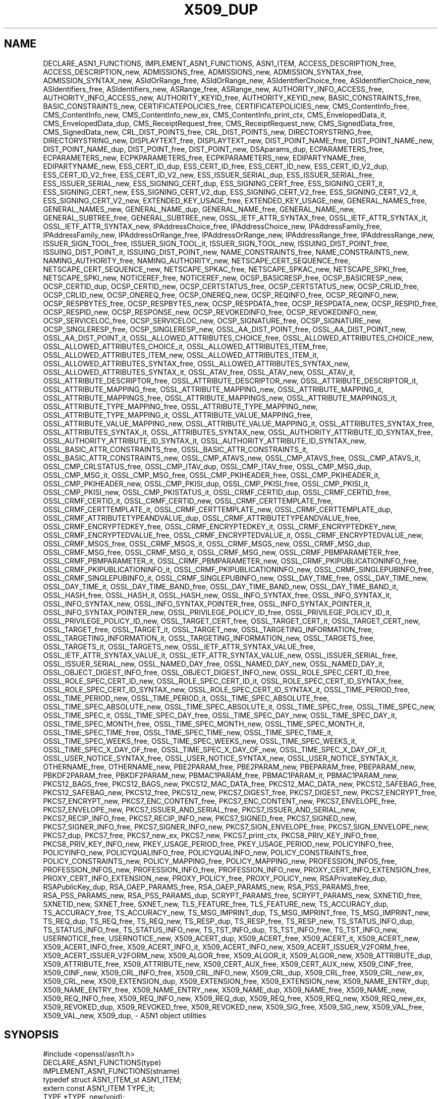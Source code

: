 .\" -*- mode: troff; coding: utf-8 -*-
.\" Automatically generated by Pod::Man 5.0102 (Pod::Simple 3.45)
.\"
.\" Standard preamble:
.\" ========================================================================
.de Sp \" Vertical space (when we can't use .PP)
.if t .sp .5v
.if n .sp
..
.de Vb \" Begin verbatim text
.ft CW
.nf
.ne \\$1
..
.de Ve \" End verbatim text
.ft R
.fi
..
.\" \*(C` and \*(C' are quotes in nroff, nothing in troff, for use with C<>.
.ie n \{\
.    ds C` ""
.    ds C' ""
'br\}
.el\{\
.    ds C`
.    ds C'
'br\}
.\"
.\" Escape single quotes in literal strings from groff's Unicode transform.
.ie \n(.g .ds Aq \(aq
.el       .ds Aq '
.\"
.\" If the F register is >0, we'll generate index entries on stderr for
.\" titles (.TH), headers (.SH), subsections (.SS), items (.Ip), and index
.\" entries marked with X<> in POD.  Of course, you'll have to process the
.\" output yourself in some meaningful fashion.
.\"
.\" Avoid warning from groff about undefined register 'F'.
.de IX
..
.nr rF 0
.if \n(.g .if rF .nr rF 1
.if (\n(rF:(\n(.g==0)) \{\
.    if \nF \{\
.        de IX
.        tm Index:\\$1\t\\n%\t"\\$2"
..
.        if !\nF==2 \{\
.            nr % 0
.            nr F 2
.        \}
.    \}
.\}
.rr rF
.\" ========================================================================
.\"
.IX Title "X509_DUP 3ossl"
.TH X509_DUP 3ossl 2025-09-16 3.5.3 OpenSSL
.\" For nroff, turn off justification.  Always turn off hyphenation; it makes
.\" way too many mistakes in technical documents.
.if n .ad l
.nh
.SH NAME
DECLARE_ASN1_FUNCTIONS,
IMPLEMENT_ASN1_FUNCTIONS,
ASN1_ITEM,
ACCESS_DESCRIPTION_free,
ACCESS_DESCRIPTION_new,
ADMISSIONS_free,
ADMISSIONS_new,
ADMISSION_SYNTAX_free,
ADMISSION_SYNTAX_new,
ASIdOrRange_free,
ASIdOrRange_new,
ASIdentifierChoice_free,
ASIdentifierChoice_new,
ASIdentifiers_free,
ASIdentifiers_new,
ASRange_free,
ASRange_new,
AUTHORITY_INFO_ACCESS_free,
AUTHORITY_INFO_ACCESS_new,
AUTHORITY_KEYID_free,
AUTHORITY_KEYID_new,
BASIC_CONSTRAINTS_free,
BASIC_CONSTRAINTS_new,
CERTIFICATEPOLICIES_free,
CERTIFICATEPOLICIES_new,
CMS_ContentInfo_free,
CMS_ContentInfo_new,
CMS_ContentInfo_new_ex,
CMS_ContentInfo_print_ctx,
CMS_EnvelopedData_it,
CMS_EnvelopedData_dup,
CMS_ReceiptRequest_free,
CMS_ReceiptRequest_new,
CMS_SignedData_free,
CMS_SignedData_new,
CRL_DIST_POINTS_free,
CRL_DIST_POINTS_new,
DIRECTORYSTRING_free,
DIRECTORYSTRING_new,
DISPLAYTEXT_free,
DISPLAYTEXT_new,
DIST_POINT_NAME_free,
DIST_POINT_NAME_new,
DIST_POINT_NAME_dup,
DIST_POINT_free,
DIST_POINT_new,
DSAparams_dup,
ECPARAMETERS_free,
ECPARAMETERS_new,
ECPKPARAMETERS_free,
ECPKPARAMETERS_new,
EDIPARTYNAME_free,
EDIPARTYNAME_new,
ESS_CERT_ID_dup,
ESS_CERT_ID_free,
ESS_CERT_ID_new,
ESS_CERT_ID_V2_dup,
ESS_CERT_ID_V2_free,
ESS_CERT_ID_V2_new,
ESS_ISSUER_SERIAL_dup,
ESS_ISSUER_SERIAL_free,
ESS_ISSUER_SERIAL_new,
ESS_SIGNING_CERT_dup,
ESS_SIGNING_CERT_free,
ESS_SIGNING_CERT_it,
ESS_SIGNING_CERT_new,
ESS_SIGNING_CERT_V2_dup,
ESS_SIGNING_CERT_V2_free,
ESS_SIGNING_CERT_V2_it,
ESS_SIGNING_CERT_V2_new,
EXTENDED_KEY_USAGE_free,
EXTENDED_KEY_USAGE_new,
GENERAL_NAMES_free,
GENERAL_NAMES_new,
GENERAL_NAME_dup,
GENERAL_NAME_free,
GENERAL_NAME_new,
GENERAL_SUBTREE_free,
GENERAL_SUBTREE_new,
OSSL_IETF_ATTR_SYNTAX_free,
OSSL_IETF_ATTR_SYNTAX_it,
OSSL_IETF_ATTR_SYNTAX_new,
IPAddressChoice_free,
IPAddressChoice_new,
IPAddressFamily_free,
IPAddressFamily_new,
IPAddressOrRange_free,
IPAddressOrRange_new,
IPAddressRange_free,
IPAddressRange_new,
ISSUER_SIGN_TOOL_free,
ISSUER_SIGN_TOOL_it,
ISSUER_SIGN_TOOL_new,
ISSUING_DIST_POINT_free,
ISSUING_DIST_POINT_it,
ISSUING_DIST_POINT_new,
NAME_CONSTRAINTS_free,
NAME_CONSTRAINTS_new,
NAMING_AUTHORITY_free,
NAMING_AUTHORITY_new,
NETSCAPE_CERT_SEQUENCE_free,
NETSCAPE_CERT_SEQUENCE_new,
NETSCAPE_SPKAC_free,
NETSCAPE_SPKAC_new,
NETSCAPE_SPKI_free,
NETSCAPE_SPKI_new,
NOTICEREF_free,
NOTICEREF_new,
OCSP_BASICRESP_free,
OCSP_BASICRESP_new,
OCSP_CERTID_dup,
OCSP_CERTID_new,
OCSP_CERTSTATUS_free,
OCSP_CERTSTATUS_new,
OCSP_CRLID_free,
OCSP_CRLID_new,
OCSP_ONEREQ_free,
OCSP_ONEREQ_new,
OCSP_REQINFO_free,
OCSP_REQINFO_new,
OCSP_RESPBYTES_free,
OCSP_RESPBYTES_new,
OCSP_RESPDATA_free,
OCSP_RESPDATA_new,
OCSP_RESPID_free,
OCSP_RESPID_new,
OCSP_RESPONSE_new,
OCSP_REVOKEDINFO_free,
OCSP_REVOKEDINFO_new,
OCSP_SERVICELOC_free,
OCSP_SERVICELOC_new,
OCSP_SIGNATURE_free,
OCSP_SIGNATURE_new,
OCSP_SINGLERESP_free,
OCSP_SINGLERESP_new,
OSSL_AA_DIST_POINT_free,
OSSL_AA_DIST_POINT_new,
OSSL_AA_DIST_POINT_it,
OSSL_ALLOWED_ATTRIBUTES_CHOICE_free,
OSSL_ALLOWED_ATTRIBUTES_CHOICE_new,
OSSL_ALLOWED_ATTRIBUTES_CHOICE_it,
OSSL_ALLOWED_ATTRIBUTES_ITEM_free,
OSSL_ALLOWED_ATTRIBUTES_ITEM_new,
OSSL_ALLOWED_ATTRIBUTES_ITEM_it,
OSSL_ALLOWED_ATTRIBUTES_SYNTAX_free,
OSSL_ALLOWED_ATTRIBUTES_SYNTAX_new,
OSSL_ALLOWED_ATTRIBUTES_SYNTAX_it,
OSSL_ATAV_free,
OSSL_ATAV_new,
OSSL_ATAV_it,
OSSL_ATTRIBUTE_DESCRIPTOR_free,
OSSL_ATTRIBUTE_DESCRIPTOR_new,
OSSL_ATTRIBUTE_DESCRIPTOR_it,
OSSL_ATTRIBUTE_MAPPING_free,
OSSL_ATTRIBUTE_MAPPING_new,
OSSL_ATTRIBUTE_MAPPING_it,
OSSL_ATTRIBUTE_MAPPINGS_free,
OSSL_ATTRIBUTE_MAPPINGS_new,
OSSL_ATTRIBUTE_MAPPINGS_it,
OSSL_ATTRIBUTE_TYPE_MAPPING_free,
OSSL_ATTRIBUTE_TYPE_MAPPING_new,
OSSL_ATTRIBUTE_TYPE_MAPPING_it,
OSSL_ATTRIBUTE_VALUE_MAPPING_free,
OSSL_ATTRIBUTE_VALUE_MAPPING_new,
OSSL_ATTRIBUTE_VALUE_MAPPING_it,
OSSL_ATTRIBUTES_SYNTAX_free,
OSSL_ATTRIBUTES_SYNTAX_it,
OSSL_ATTRIBUTES_SYNTAX_new,
OSSL_AUTHORITY_ATTRIBUTE_ID_SYNTAX_free,
OSSL_AUTHORITY_ATTRIBUTE_ID_SYNTAX_it,
OSSL_AUTHORITY_ATTRIBUTE_ID_SYNTAX_new,
OSSL_BASIC_ATTR_CONSTRAINTS_free,
OSSL_BASIC_ATTR_CONSTRAINTS_it,
OSSL_BASIC_ATTR_CONSTRAINTS_new,
OSSL_CMP_ATAVS_new,
OSSL_CMP_ATAVS_free,
OSSL_CMP_ATAVS_it,
OSSL_CMP_CRLSTATUS_free,
OSSL_CMP_ITAV_dup,
OSSL_CMP_ITAV_free,
OSSL_CMP_MSG_dup,
OSSL_CMP_MSG_it,
OSSL_CMP_MSG_free,
OSSL_CMP_PKIHEADER_free,
OSSL_CMP_PKIHEADER_it,
OSSL_CMP_PKIHEADER_new,
OSSL_CMP_PKISI_dup,
OSSL_CMP_PKISI_free,
OSSL_CMP_PKISI_it,
OSSL_CMP_PKISI_new,
OSSL_CMP_PKISTATUS_it,
OSSL_CRMF_CERTID_dup,
OSSL_CRMF_CERTID_free,
OSSL_CRMF_CERTID_it,
OSSL_CRMF_CERTID_new,
OSSL_CRMF_CERTTEMPLATE_free,
OSSL_CRMF_CERTTEMPLATE_it,
OSSL_CRMF_CERTTEMPLATE_new,
OSSL_CRMF_CERTTEMPLATE_dup,
OSSL_CRMF_ATTRIBUTETYPEANDVALUE_dup,
OSSL_CRMF_ATTRIBUTETYPEANDVALUE_free,
OSSL_CRMF_ENCRYPTEDKEY_free,
OSSL_CRMF_ENCRYPTEDKEY_it,
OSSL_CRMF_ENCRYPTEDKEY_new,
OSSL_CRMF_ENCRYPTEDVALUE_free,
OSSL_CRMF_ENCRYPTEDVALUE_it,
OSSL_CRMF_ENCRYPTEDVALUE_new,
OSSL_CRMF_MSGS_free,
OSSL_CRMF_MSGS_it,
OSSL_CRMF_MSGS_new,
OSSL_CRMF_MSG_dup,
OSSL_CRMF_MSG_free,
OSSL_CRMF_MSG_it,
OSSL_CRMF_MSG_new,
OSSL_CRMF_PBMPARAMETER_free,
OSSL_CRMF_PBMPARAMETER_it,
OSSL_CRMF_PBMPARAMETER_new,
OSSL_CRMF_PKIPUBLICATIONINFO_free,
OSSL_CRMF_PKIPUBLICATIONINFO_it,
OSSL_CRMF_PKIPUBLICATIONINFO_new,
OSSL_CRMF_SINGLEPUBINFO_free,
OSSL_CRMF_SINGLEPUBINFO_it,
OSSL_CRMF_SINGLEPUBINFO_new,
OSSL_DAY_TIME_free,
OSSL_DAY_TIME_new,
OSSL_DAY_TIME_it,
OSSL_DAY_TIME_BAND_free,
OSSL_DAY_TIME_BAND_new,
OSSL_DAY_TIME_BAND_it,
OSSL_HASH_free,
OSSL_HASH_it,
OSSL_HASH_new,
OSSL_INFO_SYNTAX_free,
OSSL_INFO_SYNTAX_it,
OSSL_INFO_SYNTAX_new,
OSSL_INFO_SYNTAX_POINTER_free,
OSSL_INFO_SYNTAX_POINTER_it,
OSSL_INFO_SYNTAX_POINTER_new,
OSSL_PRIVILEGE_POLICY_ID_free,
OSSL_PRIVILEGE_POLICY_ID_it,
OSSL_PRIVILEGE_POLICY_ID_new,
OSSL_TARGET_CERT_free,
OSSL_TARGET_CERT_it,
OSSL_TARGET_CERT_new,
OSSL_TARGET_free,
OSSL_TARGET_it,
OSSL_TARGET_new,
OSSL_TARGETING_INFORMATION_free,
OSSL_TARGETING_INFORMATION_it,
OSSL_TARGETING_INFORMATION_new,
OSSL_TARGETS_free,
OSSL_TARGETS_it,
OSSL_TARGETS_new,
OSSL_IETF_ATTR_SYNTAX_VALUE_free,
OSSL_IETF_ATTR_SYNTAX_VALUE_it,
OSSL_IETF_ATTR_SYNTAX_VALUE_new,
OSSL_ISSUER_SERIAL_free,
OSSL_ISSUER_SERIAL_new,
OSSL_NAMED_DAY_free,
OSSL_NAMED_DAY_new,
OSSL_NAMED_DAY_it,
OSSL_OBJECT_DIGEST_INFO_free,
OSSL_OBJECT_DIGEST_INFO_new,
OSSL_ROLE_SPEC_CERT_ID_free,
OSSL_ROLE_SPEC_CERT_ID_new,
OSSL_ROLE_SPEC_CERT_ID_it,
OSSL_ROLE_SPEC_CERT_ID_SYNTAX_free,
OSSL_ROLE_SPEC_CERT_ID_SYNTAX_new,
OSSL_ROLE_SPEC_CERT_ID_SYNTAX_it,
OSSL_TIME_PERIOD_free,
OSSL_TIME_PERIOD_new,
OSSL_TIME_PERIOD_it,
OSSL_TIME_SPEC_ABSOLUTE_free,
OSSL_TIME_SPEC_ABSOLUTE_new,
OSSL_TIME_SPEC_ABSOLUTE_it,
OSSL_TIME_SPEC_free,
OSSL_TIME_SPEC_new,
OSSL_TIME_SPEC_it,
OSSL_TIME_SPEC_DAY_free,
OSSL_TIME_SPEC_DAY_new,
OSSL_TIME_SPEC_DAY_it,
OSSL_TIME_SPEC_MONTH_free,
OSSL_TIME_SPEC_MONTH_new,
OSSL_TIME_SPEC_MONTH_it,
OSSL_TIME_SPEC_TIME_free,
OSSL_TIME_SPEC_TIME_new,
OSSL_TIME_SPEC_TIME_it,
OSSL_TIME_SPEC_WEEKS_free,
OSSL_TIME_SPEC_WEEKS_new,
OSSL_TIME_SPEC_WEEKS_it,
OSSL_TIME_SPEC_X_DAY_OF_free,
OSSL_TIME_SPEC_X_DAY_OF_new,
OSSL_TIME_SPEC_X_DAY_OF_it,
OSSL_USER_NOTICE_SYNTAX_free,
OSSL_USER_NOTICE_SYNTAX_new,
OSSL_USER_NOTICE_SYNTAX_it,
OTHERNAME_free,
OTHERNAME_new,
PBE2PARAM_free,
PBE2PARAM_new,
PBEPARAM_free,
PBEPARAM_new,
PBKDF2PARAM_free,
PBKDF2PARAM_new,
PBMAC1PARAM_free,
PBMAC1PARAM_it,
PBMAC1PARAM_new,
PKCS12_BAGS_free,
PKCS12_BAGS_new,
PKCS12_MAC_DATA_free,
PKCS12_MAC_DATA_new,
PKCS12_SAFEBAG_free,
PKCS12_SAFEBAG_new,
PKCS12_free,
PKCS12_new,
PKCS7_DIGEST_free,
PKCS7_DIGEST_new,
PKCS7_ENCRYPT_free,
PKCS7_ENCRYPT_new,
PKCS7_ENC_CONTENT_free,
PKCS7_ENC_CONTENT_new,
PKCS7_ENVELOPE_free,
PKCS7_ENVELOPE_new,
PKCS7_ISSUER_AND_SERIAL_free,
PKCS7_ISSUER_AND_SERIAL_new,
PKCS7_RECIP_INFO_free,
PKCS7_RECIP_INFO_new,
PKCS7_SIGNED_free,
PKCS7_SIGNED_new,
PKCS7_SIGNER_INFO_free,
PKCS7_SIGNER_INFO_new,
PKCS7_SIGN_ENVELOPE_free,
PKCS7_SIGN_ENVELOPE_new,
PKCS7_dup,
PKCS7_free,
PKCS7_new_ex,
PKCS7_new,
PKCS7_print_ctx,
PKCS8_PRIV_KEY_INFO_free,
PKCS8_PRIV_KEY_INFO_new,
PKEY_USAGE_PERIOD_free,
PKEY_USAGE_PERIOD_new,
POLICYINFO_free,
POLICYINFO_new,
POLICYQUALINFO_free,
POLICYQUALINFO_new,
POLICY_CONSTRAINTS_free,
POLICY_CONSTRAINTS_new,
POLICY_MAPPING_free,
POLICY_MAPPING_new,
PROFESSION_INFOS_free,
PROFESSION_INFOS_new,
PROFESSION_INFO_free,
PROFESSION_INFO_new,
PROXY_CERT_INFO_EXTENSION_free,
PROXY_CERT_INFO_EXTENSION_new,
PROXY_POLICY_free,
PROXY_POLICY_new,
RSAPrivateKey_dup,
RSAPublicKey_dup,
RSA_OAEP_PARAMS_free,
RSA_OAEP_PARAMS_new,
RSA_PSS_PARAMS_free,
RSA_PSS_PARAMS_new,
RSA_PSS_PARAMS_dup,
SCRYPT_PARAMS_free,
SCRYPT_PARAMS_new,
SXNETID_free,
SXNETID_new,
SXNET_free,
SXNET_new,
TLS_FEATURE_free,
TLS_FEATURE_new,
TS_ACCURACY_dup,
TS_ACCURACY_free,
TS_ACCURACY_new,
TS_MSG_IMPRINT_dup,
TS_MSG_IMPRINT_free,
TS_MSG_IMPRINT_new,
TS_REQ_dup,
TS_REQ_free,
TS_REQ_new,
TS_RESP_dup,
TS_RESP_free,
TS_RESP_new,
TS_STATUS_INFO_dup,
TS_STATUS_INFO_free,
TS_STATUS_INFO_new,
TS_TST_INFO_dup,
TS_TST_INFO_free,
TS_TST_INFO_new,
USERNOTICE_free,
USERNOTICE_new,
X509_ACERT_dup,
X509_ACERT_free,
X509_ACERT_it,
X509_ACERT_new,
X509_ACERT_INFO_free,
X509_ACERT_INFO_it,
X509_ACERT_INFO_new,
X509_ACERT_ISSUER_V2FORM_free,
X509_ACERT_ISSUER_V2FORM_new,
X509_ALGOR_free,
X509_ALGOR_it,
X509_ALGOR_new,
X509_ATTRIBUTE_dup,
X509_ATTRIBUTE_free,
X509_ATTRIBUTE_new,
X509_CERT_AUX_free,
X509_CERT_AUX_new,
X509_CINF_free,
X509_CINF_new,
X509_CRL_INFO_free,
X509_CRL_INFO_new,
X509_CRL_dup,
X509_CRL_free,
X509_CRL_new_ex,
X509_CRL_new,
X509_EXTENSION_dup,
X509_EXTENSION_free,
X509_EXTENSION_new,
X509_NAME_ENTRY_dup,
X509_NAME_ENTRY_free,
X509_NAME_ENTRY_new,
X509_NAME_dup,
X509_NAME_free,
X509_NAME_new,
X509_REQ_INFO_free,
X509_REQ_INFO_new,
X509_REQ_dup,
X509_REQ_free,
X509_REQ_new,
X509_REQ_new_ex,
X509_REVOKED_dup,
X509_REVOKED_free,
X509_REVOKED_new,
X509_SIG_free,
X509_SIG_new,
X509_VAL_free,
X509_VAL_new,
X509_dup,
\&\- ASN1 object utilities
.SH SYNOPSIS
.IX Header "SYNOPSIS"
.Vb 1
\& #include <openssl/asn1t.h>
\&
\& DECLARE_ASN1_FUNCTIONS(type)
\& IMPLEMENT_ASN1_FUNCTIONS(stname)
\&
\& typedef struct ASN1_ITEM_st ASN1_ITEM;
\&
\& extern const ASN1_ITEM TYPE_it;
\& TYPE *TYPE_new(void);
\& TYPE *TYPE_dup(const TYPE *a);
\& void TYPE_free(TYPE *a);
\& int TYPE_print_ctx(BIO *out, TYPE *a, int indent, const ASN1_PCTX *pctx);
.Ve
.PP
The following functions have been deprecated since OpenSSL 3.0, and can be
hidden entirely by defining \fBOPENSSL_API_COMPAT\fR with a suitable version value,
see \fBopenssl_user_macros\fR\|(7):
.PP
.Vb 3
\& DSA *DSAparams_dup(const DSA *dsa);
\& RSA *RSAPrivateKey_dup(const RSA *rsa);
\& RSA *RSAPublicKey_dup(const RSA *rsa);
.Ve
.SH DESCRIPTION
.IX Header "DESCRIPTION"
In the description below, \fR\f(BITYPE\fR\fB\fR is used
as a placeholder for any of the OpenSSL datatypes, such as \fBX509\fR.
.PP
The OpenSSL ASN1 parsing library templates are like a data-driven bytecode
interpreter.
Every ASN1 object as a global variable, TYPE_it, that describes the item
such as its fields.  (On systems which cannot export variables from shared
libraries, the global is instead a function which returns a pointer to a
static variable.
.PP
The macro \fBDECLARE_ASN1_FUNCTIONS()\fR is typically used in header files
to generate the function declarations.
.PP
The macro \fBIMPLEMENT_ASN1_FUNCTIONS()\fR is used once in a source file
to generate the function bodies.
.PP
\&\fR\f(BITYPE\fR\fB_new\fR() allocates an empty object of the indicated type.
The object returned must be released by calling \fB\fR\f(BITYPE\fR\fB_free\fR().
.PP
\&\fR\f(BITYPE\fR\fB_new_ex\fR() is similar to \fB\fR\f(BITYPE\fR\fB_new\fR() but also passes the
library context \fIlibctx\fR and the property query \fIpropq\fR to use when retrieving
algorithms from providers. This created object can then be used when loading
binary data using \fBd2i_\fR\f(BITYPE\fR\fB\fR().
.PP
\&\fR\f(BITYPE\fR\fB_dup\fR() copies an existing object, leaving it untouched.
Note, however, that the internal representation of the object
may contain (besides the ASN.1 structure) further data, which is not copied.
For instance, an \fBX509\fR object usually is augmented by cached information
on X.509v3 extensions, etc., and losing it can lead to wrong validation results.
To avoid such situations, better use \fB\fR\f(BITYPE\fR\fB_up_ref\fR() if available.
For the case of \fBX509\fR objects, an alternative to using \fBX509_up_ref\fR\|(3)
may be to still call \fB\fR\f(BITYPE\fR\fB_dup\fR(), e.g., \fIcopied_cert = X509_dup(cert)\fR,
followed by \fIX509_check_purpose(copied_cert, \-1, 0)\fR,
which re-builds the cached data.
.PP
\&\fR\f(BITYPE\fR\fB_free\fR() releases the object and all pointers and sub-objects
within it. If the argument is NULL, nothing is done.
.PP
\&\fR\f(BITYPE\fR\fB_print_ctx\fR() prints the object \fIa\fR on the specified BIO \fIout\fR.
Each line will be prefixed with \fIindent\fR spaces.
The \fIpctx\fR specifies the printing context and is for internal
use; use NULL to get the default behavior.  If a print function is
user-defined, then pass in any \fIpctx\fR down to any nested calls.
.SH "RETURN VALUES"
.IX Header "RETURN VALUES"
\&\fR\f(BITYPE\fR\fB_new\fR(), \fB\fR\f(BITYPE\fR\fB_new_ex\fR() and \fB\fR\f(BITYPE\fR\fB_dup\fR() return a pointer to
the object or NULL on failure.
.PP
\&\fR\f(BITYPE\fR\fB_print_ctx\fR() returns 1 on success or zero on failure.
.SH "SEE ALSO"
.IX Header "SEE ALSO"
\&\fBX509_up_ref\fR\|(3)
.SH HISTORY
.IX Header "HISTORY"
The functions \fBX509_REQ_new_ex()\fR, \fBX509_CRL_new_ex()\fR, \fBPKCS7_new_ex()\fR and
\&\fBCMS_ContentInfo_new_ex()\fR were added in OpenSSL 3.0.
.PP
The functions \fBDSAparams_dup()\fR, \fBRSAPrivateKey_dup()\fR and \fBRSAPublicKey_dup()\fR were
deprecated in 3.0.
.PP
\&\fBCMS_EnvelopedData_it()\fR, \fBCMS_SignedData_free()\fR, \fBCMS_SignedData_new()\fR
were added in OpenSSL 3.2.
.PP
\&\fBDIST_POINT_NAME_dup()\fR, \fBOSSL_IETF_ATTR_SYNTAX_free()\fR, \fBOSSL_IETF_ATTR_SYNTAX_it()\fR,
\&\fBOSSL_IETF_ATTR_SYNTAX_new()\fR, \fBOSSL_ATTRIBUTES_SYNTAX_free()\fR,
\&\fBOSSL_ATTRIBUTES_SYNTAX_it()\fR, \fBOSSL_ATTRIBUTES_SYNTAX_new()\fR,
\&\fBOSSL_BASIC_ATTR_CONSTRAINTS_free()\fR, \fBOSSL_BASIC_ATTR_CONSTRAINTS_it()\fR,
\&\fBOSSL_BASIC_ATTR_CONSTRAINTS_new()\fR, \fBOSSL_CMP_ATAVS_new()\fR, \fBOSSL_CMP_ATAVS_free()\fR,
\&\fBOSSL_CMP_ATAVS_it()\fR, \fBOSSL_CMP_CRLSTATUS_free()\fR, \fBOSSL_CRMF_CERTTEMPLATE_dup()\fR,
\&\fBOSSL_CRMF_ATTRIBUTETYPEANDVALUE_dup()\fR, \fBOSSL_CRMF_ATTRIBUTETYPEANDVALUE_free()\fR,
\&\fBOSSL_TARGET_free()\fR, \fBOSSL_TARGET_it()\fR, \fBOSSL_TARGET_new()\fR,
\&\fBOSSL_TARGETING_INFORMATION_free()\fR, \fBOSSL_TARGETING_INFORMATION_it()\fR,
\&\fBOSSL_TARGETING_INFORMATION_new()\fR, \fBOSSL_TARGETS_free()\fR,
\&\fBOSSL_TARGETS_it()\fR, \fBOSSL_TARGETS_new()\fR, \fBOSSL_IETF_ATTR_SYNTAX_VALUE_free()\fR,
\&\fBOSSL_IETF_ATTR_SYNTAX_VALUE_it()\fR, \fBOSSL_IETF_ATTR_SYNTAX_VALUE_new()\fR,
\&\fBOSSL_ISSUER_SERIAL_free()\fR, \fBOSSL_ISSUER_SERIAL_new()\fR,
\&\fBOSSL_OBJECT_DIGEST_INFO_free()\fR, \fBOSSL_OBJECT_DIGEST_INFO_new()\fR,
\&\fBOSSL_USER_NOTICE_SYNTAX_free()\fR, \fBOSSL_USER_NOTICE_SYNTAX_new()\fR,
\&\fBOSSL_USER_NOTICE_SYNTAX_it()\fR, \fBPBMAC1PARAM_free()\fR, \fBPBMAC1PARAM_it()\fR,
\&\fBPBMAC1PARAM_new()\fR, \fBX509_ACERT_dup()\fR, \fBX509_ACERT_free()\fR, \fBX509_ACERT_it()\fR,
\&\fBX509_ACERT_new()\fR, \fBX509_ACERT_INFO_free()\fR, \fBX509_ACERT_INFO_it()\fR,
\&\fBX509_ACERT_INFO_new()\fR, \fBX509_ACERT_ISSUER_V2FORM_free()\fR,
\&\fBX509_ACERT_ISSUER_V2FORM_new()\fR
were added in OpenSSL 3.4.
.PP
\&\fBOSSL_AA_DIST_POINT_free()\fR, \fBOSSL_AA_DIST_POINT_new()\fR, \fBOSSL_AA_DIST_POINT_it()\fR,
\&\fBOSSL_ALLOWED_ATTRIBUTES_CHOICE_free()\fR, \fBOSSL_ALLOWED_ATTRIBUTES_CHOICE_new()\fR,
\&\fBOSSL_ALLOWED_ATTRIBUTES_CHOICE_it()\fR, \fBOSSL_ALLOWED_ATTRIBUTES_ITEM_free()\fR,
\&\fBOSSL_ALLOWED_ATTRIBUTES_ITEM_new()\fR, \fBOSSL_ALLOWED_ATTRIBUTES_ITEM_it()\fR,
\&\fBOSSL_ALLOWED_ATTRIBUTES_SYNTAX_free()\fR, \fBOSSL_ALLOWED_ATTRIBUTES_SYNTAX_new()\fR,
\&\fBOSSL_ALLOWED_ATTRIBUTES_SYNTAX_it()\fR,
\&\fBOSSL_ATAV_free()\fR, \fBOSSL_ATAV_it()\fR, \fBOSSL_ATAV_new()\fR,
\&\fBOSSL_ATTRIBUTE_DESCRIPTOR_free()\fR, \fBOSSL_ATTRIBUTE_DESCRIPTOR_new()\fR,
\&\fBOSSL_ATTRIBUTE_DESCRIPTOR_it()\fR, 
\&\fBOSSL_ATTRIBUTE_MAPPINGS_free()\fR, \fBOSSL_ATTRIBUTE_MAPPINGS_it()\fR,
\&\fBOSSL_ATTRIBUTE_MAPPINGS_new()\fR, \fBOSSL_ATTRIBUTE_MAPPING_free()\fR,
\&\fBOSSL_ATTRIBUTE_MAPPING_it()\fR, \fBOSSL_ATTRIBUTE_MAPPING_new()\fR,
\&\fBOSSL_ATTRIBUTE_TYPE_MAPPING_free()\fR, \fBOSSL_ATTRIBUTE_TYPE_MAPPING_it()\fR,
\&\fBOSSL_ATTRIBUTE_TYPE_MAPPING_new()\fR, \fBOSSL_ATTRIBUTE_VALUE_MAPPING_free()\fR,
\&\fBOSSL_ATTRIBUTE_VALUE_MAPPING_it()\fR, \fBOSSL_ATTRIBUTE_VALUE_MAPPING_new()\fR,
\&\fBOSSL_AUTHORITY_ATTRIBUTE_ID_SYNTAX_free()\fR,
\&\fBOSSL_AUTHORITY_ATTRIBUTE_ID_SYNTAX_it()\fR, \fBOSSL_AUTHORITY_ATTRIBUTE_ID_SYNTAX_new()\fR,
\&\fBOSSL_HASH_free()\fR, \fBOSSL_HASH_it()\fR, \fBOSSL_HASH_new()\fR, \fBOSSL_INFO_SYNTAX_free()\fR,
\&\fBOSSL_INFO_SYNTAX_it()\fR, \fBOSSL_INFO_SYNTAX_new()\fR, \fBOSSL_INFO_SYNTAX_POINTER_free()\fR,
\&\fBOSSL_INFO_SYNTAX_POINTER_it()\fR, \fBOSSL_INFO_SYNTAX_POINTER_new()\fR,
\&\fBOSSL_PRIVILEGE_POLICY_ID_free()\fR, \fBOSSL_PRIVILEGE_POLICY_ID_it()\fR,
\&\fBOSSL_PRIVILEGE_POLICY_ID_new()\fR, \fBOSSL_ROLE_SPEC_CERT_ID_free()\fR,
\&\fBOSSL_ROLE_SPEC_CERT_ID_new()\fR, \fBOSSL_ROLE_SPEC_CERT_ID_it()\fR,
\&\fBOSSL_ROLE_SPEC_CERT_ID_SYNTAX_free()\fR, \fBOSSL_ROLE_SPEC_CERT_ID_SYNTAX_new()\fR,
\&\fBOSSL_ROLE_SPEC_CERT_ID_SYNTAX_it()\fR, \fBOSSL_DAY_TIME_BAND_free()\fR,
\&\fBOSSL_DAY_TIME_BAND_it()\fR, \fBOSSL_DAY_TIME_BAND_new()\fR,
\&\fBOSSL_DAY_TIME_free()\fR, \fBOSSL_DAY_TIME_it()\fR, \fBOSSL_DAY_TIME_new()\fR,
\&\fBOSSL_NAMED_DAY_free()\fR, \fBOSSL_NAMED_DAY_it()\fR, \fBOSSL_NAMED_DAY_new()\fR,
\&\fBOSSL_TIME_PERIOD_free()\fR, \fBOSSL_TIME_PERIOD_it()\fR, \fBOSSL_TIME_PERIOD_new()\fR,
\&\fBOSSL_TIME_SPEC_ABSOLUTE_free()\fR, \fBOSSL_TIME_SPEC_ABSOLUTE_it()\fR,
\&\fBOSSL_TIME_SPEC_ABSOLUTE_new()\fR, \fBOSSL_TIME_SPEC_DAY_free()\fR,
\&\fBOSSL_TIME_SPEC_DAY_it()\fR, \fBOSSL_TIME_SPEC_DAY_new()\fR,
\&\fBOSSL_TIME_SPEC_MONTH_free()\fR, \fBOSSL_TIME_SPEC_MONTH_it()\fR,
\&\fBOSSL_TIME_SPEC_MONTH_new()\fR, \fBOSSL_TIME_SPEC_TIME_free()\fR,
\&\fBOSSL_TIME_SPEC_TIME_it()\fR, \fBOSSL_TIME_SPEC_TIME_new()\fR,
\&\fBOSSL_TIME_SPEC_WEEKS_free()\fR, \fBOSSL_TIME_SPEC_WEEKS_it()\fR,
\&\fBOSSL_TIME_SPEC_WEEKS_new()\fR, \fBOSSL_TIME_SPEC_X_DAY_OF_free()\fR,
\&\fBOSSL_TIME_SPEC_X_DAY_OF_it()\fR, \fBOSSL_TIME_SPEC_X_DAY_OF_new()\fR,
\&\fBOSSL_TIME_SPEC_free()\fR, \fBOSSL_TIME_SPEC_it()\fR, \fBOSSL_TIME_SPEC_new()\fR,
\&\fBCMS_EnvelopedData_dup()\fR, \fBOSSL_CRMF_ENCRYPTEDKEY_free()\fR,
\&\fBOSSL_CRMF_ENCRYPTEDKEY_it()\fR and \fBOSSL_CRMF_ENCRYPTEDKEY_new()\fR
were added in OpenSSL 3.5.
.SH COPYRIGHT
.IX Header "COPYRIGHT"
Copyright 2016\-2025 The OpenSSL Project Authors. All Rights Reserved.
.PP
Licensed under the Apache License 2.0 (the "License").  You may not use
this file except in compliance with the License.  You can obtain a copy
in the file LICENSE in the source distribution or at
<https://www.openssl.org/source/license.html>.
